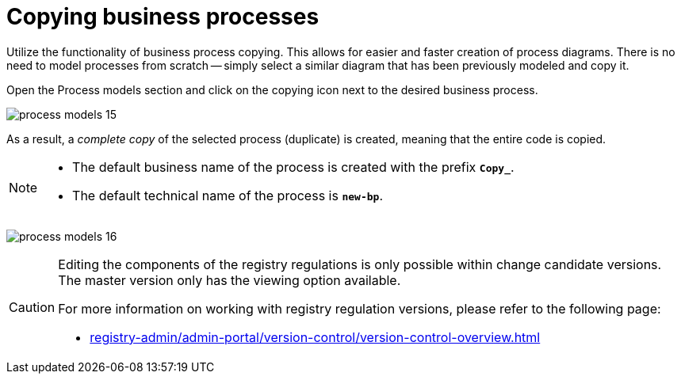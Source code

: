 :toc-title: On this page:
:toc: auto
:toclevels: 5
:experimental:
:sectnums:
:sectnumlevels: 5
:sectanchors:
:sectlinks:
:partnums:

//= Копіювання бізнес-процесів
= Copying business processes

//Використовуйте функціональність копіювання бізнес-процесів. Це дозволяє полегшити та пришвидшити створення схем процесів. Не потрібно моделювати процеси з нуля -- просто оберіть подібну діаграму, змодельовану раніше та скопіюйте її.
Utilize the functionality of business process copying. This allows for easier and faster creation of process diagrams. There is no need to model processes from scratch -- simply select a similar diagram that has been previously modeled and copy it.

//Відкрийте розділ [.underline]#Моделі процесів# та натисніть _іконку копіювання_ навпроти потрібного бізнес-процесу.
Open the [.underline]#Process models# section and click on the copying icon next to the desired business process.

image:registry-develop:registry-admin/admin-portal/process-models/process-models-15.png[]

//В результаті створюється _повна копія_ обраного процесу (дублікат), тобто копіюється увесь код.
As a result, a _complete copy_ of the selected process (duplicate) is created, meaning that the entire code is copied.

[NOTE]
====
//* Бізнес-назва процесу за замовчуванням створюється із префіксом `*Copy_*`.
* The default business name of the process is created with the prefix *`Copy_`*.
//* Службова назва процесу за замовчуванням -- `*new-bp*`.
* The default technical name of the process is *`new-bp`*.
====

image:registry-develop:registry-admin/admin-portal/process-models/process-models-16.png[]

[CAUTION]
====
//Редагування складових регламенту реєстру можливе лише в рамках версій-кандидатів на внесення змін. Для майстер-версії доступна лише опція перегляду.
Editing the components of the registry regulations is only possible within change candidate versions. The master version only has the viewing option available.

//Детальніше про особливості роботи з версіями регламенту дивіться на сторінці:
For more information on working with registry regulation versions, please refer to the following page:

* xref:registry-admin/admin-portal/version-control/version-control-overview.adoc[]
====